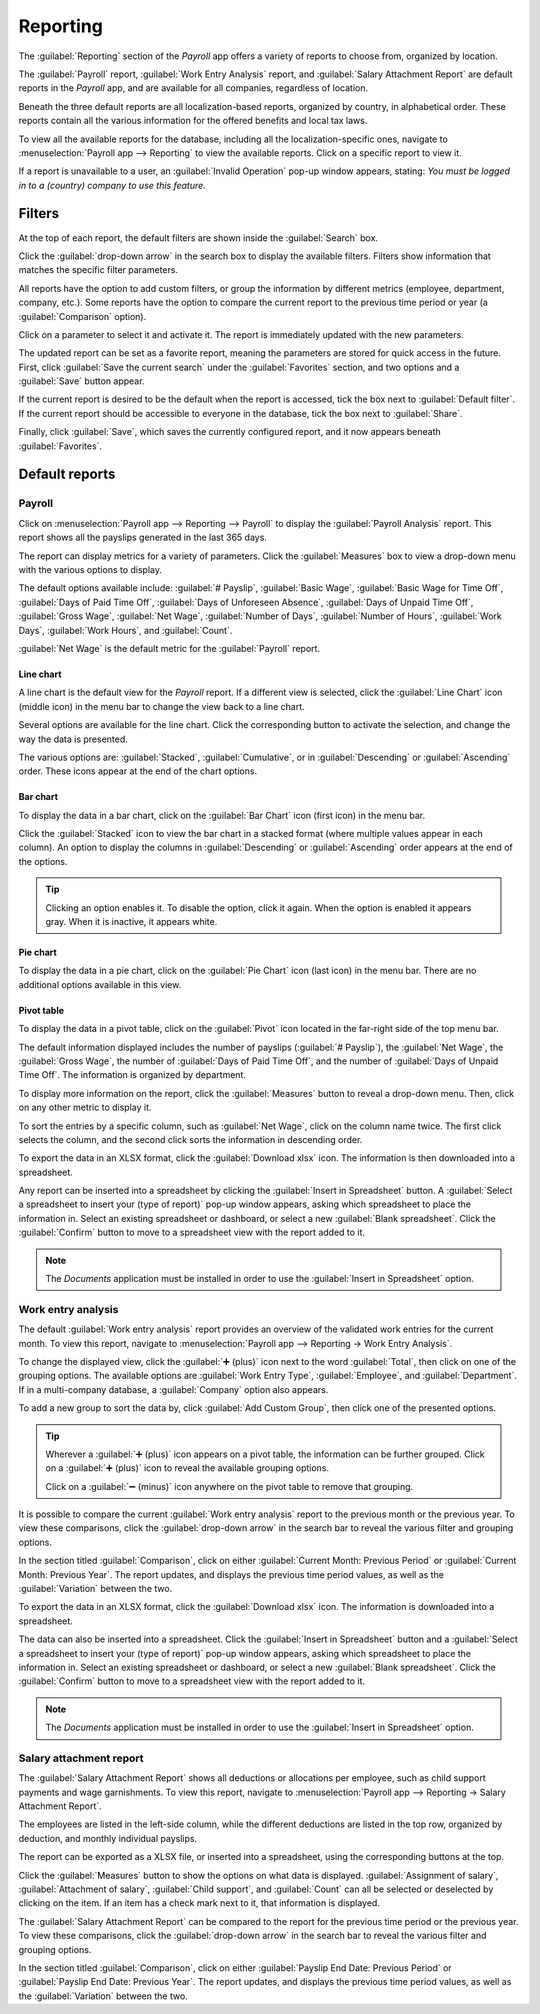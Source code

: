 =========
Reporting
=========

The :guilabel:`Reporting` section of the *Payroll* app offers a variety of reports to choose from,
organized by location.

The :guilabel:`Payroll` report, :guilabel:`Work Entry Analysis` report, and :guilabel:`Salary
Attachment Report` are default reports in the *Payroll* app, and are available for all companies,
regardless of location.

Beneath the three default reports are all localization-based reports, organized by country, in
alphabetical order. These reports contain all the various information for the offered benefits and
local tax laws.

To view all the available reports for the database, including all the localization-specific ones,
navigate to :menuselection:`Payroll app --> Reporting` to view the available reports. Click on a
specific report to view it.

.. image:: reporting/reports.png
   :align: center
   :alt: Report dashboard view.

If a report is unavailable to a user, an :guilabel:`Invalid Operation` pop-up window appears,
stating: `You must be logged in to a (country) company to use this feature.`

Filters
=======

At the top of each report, the default filters are shown inside the :guilabel:`Search` box.

Click the :guilabel:`drop-down arrow` in the search box to display the available filters. Filters
show information that matches the specific filter parameters.

.. example::
   The :guilabel:`Work Entries Analysis` report has two default filters, the `Current month:(Month)
   (Year)` filter, and the `Validated` filter. The :guilabel:`Payroll` report only has one default
   filter, the `Last 365 Days Payslip` filter.

.. image:: reporting/custom-filter.png
   :align: center
   :alt: Report dashboard view.

All reports have the option to add custom filters, or group the information by different metrics
(employee, department, company, etc.). Some reports have the option to compare the current report to
the previous time period or year (a :guilabel:`Comparison` option).

Click on a parameter to select it and activate it. The report is immediately updated with the new
parameters.

The updated report can be set as a favorite report, meaning the parameters are stored for quick
access in the future. First, click :guilabel:`Save the current search` under the
:guilabel:`Favorites` section, and two options and a :guilabel:`Save` button appear.

If the current report is desired to be the default when the report is accessed, tick the box next to
:guilabel:`Default filter`. If the current report should be accessible to everyone in the database,
tick the box next to :guilabel:`Share`.

Finally, click :guilabel:`Save`, which saves the currently configured report, and it now appears
beneath :guilabel:`Favorites`.

Default reports
===============

Payroll
-------

Click on :menuselection:`Payroll app --> Reporting --> Payroll` to display the :guilabel:`Payroll
Analysis` report. This report shows all the payslips generated in the last 365 days.

.. image:: reporting/payroll-report.png
   :align: center
   :alt: Report dashboard view.

The report can display metrics for a variety of parameters. Click the :guilabel:`Measures` box to
view a drop-down menu with the various options to display.

The default options available include: :guilabel:`# Payslip`, :guilabel:`Basic Wage`,
:guilabel:`Basic Wage for Time Off`, :guilabel:`Days of Paid Time Off`, :guilabel:`Days of
Unforeseen Absence`, :guilabel:`Days of Unpaid Time Off`, :guilabel:`Gross Wage`, :guilabel:`Net
Wage`, :guilabel:`Number of Days`, :guilabel:`Number of Hours`, :guilabel:`Work Days`,
:guilabel:`Work Hours`, and :guilabel:`Count`.

:guilabel:`Net Wage` is the default metric for the :guilabel:`Payroll` report.

.. image:: reporting/measures.png
   :align: center
   :alt: Report dashboard view.

Line chart
~~~~~~~~~~

A line chart is the default view for the *Payroll* report. If a different view is selected, click
the :guilabel:`Line Chart` icon (middle icon) in the menu bar to change the view back to a line
chart.

Several options are available for the line chart. Click the corresponding button to activate the
selection, and change the way the data is presented.

The various options are: :guilabel:`Stacked`, :guilabel:`Cumulative`, or in :guilabel:`Descending`
or :guilabel:`Ascending` order. These icons appear at the end of the chart options.

.. image:: reporting/line-chart.png
   :align: center
   :alt: Report dashboard view.

Bar chart
~~~~~~~~~

To display the data in a bar chart, click on the :guilabel:`Bar Chart` icon (first icon) in the menu
bar.

Click the :guilabel:`Stacked` icon to view the bar chart in a stacked format (where multiple values
appear in each column). An option to display the columns in :guilabel:`Descending` or
:guilabel:`Ascending` order appears at the end of the options.

.. image:: reporting/bar-chart.png
   :align: center
   :alt: Report dashboard view.

.. tip::
   Clicking an option enables it. To disable the option, click it again. When the option is enabled
   it appears gray. When it is inactive, it appears white.

Pie chart
~~~~~~~~~

To display the data in a pie chart, click on the :guilabel:`Pie Chart` icon (last icon) in the menu
bar. There are no additional options available in this view.

.. image:: reporting/pie-chart.png
   :align: center
   :alt: Report dashboard view.

Pivot table
~~~~~~~~~~~

To display the data in a pivot table, click on the :guilabel:`Pivot` icon located in the far-right
side of the top menu bar.

The default information displayed includes the number of payslips (:guilabel:`# Payslip`), the
:guilabel:`Net Wage`, the :guilabel:`Gross Wage`, the number of :guilabel:`Days of Paid Time Off`,
and the number of :guilabel:`Days of Unpaid Time Off`. The information is organized by department.

To display more information on the report, click the :guilabel:`Measures` button to reveal a
drop-down menu. Then, click on any other metric to display it.

.. image:: reporting/pivot.png
   :align: center
   :alt: Report dashboard view.

To sort the entries by a specific column, such as :guilabel:`Net Wage`, click on the column name
twice. The first click selects the column, and the second click sorts the information in descending
order.

To export the data in an XLSX format, click the :guilabel:`Download xlsx` icon. The information is
then downloaded into a spreadsheet.

.. image:: reporting/xlsx.png
   :align: center
   :alt: Download an Excel spreadsheet of the data by clicking the download button.

Any report can be inserted into a spreadsheet by clicking the :guilabel:`Insert in Spreadsheet`
button. A :guilabel:`Select a spreadsheet to insert your (type of report)` pop-up window appears,
asking which spreadsheet to place the information in. Select an existing spreadsheet or dashboard,
or select a new :guilabel:`Blank spreadsheet`. Click the :guilabel:`Confirm` button to move to a
spreadsheet view with the report added to it.

.. image:: reporting/spreadsheet.png
   :align: center
   :alt: Send the data to a spreadsheet.

.. note::
   The *Documents* application must be installed in order to use the :guilabel:`Insert in
   Spreadsheet` option.

Work entry analysis
-------------------

The default :guilabel:`Work entry analysis` report provides an overview of the validated work
entries for the current month. To view this report, navigate to :menuselection:`Payroll app -->
Reporting -> Work Entry Analysis`.

To change the displayed view, click the :guilabel:`➕ (plus)` icon next to the word
:guilabel:`Total`, then click on one of the grouping options. The available options are
:guilabel:`Work Entry Type`, :guilabel:`Employee`, and :guilabel:`Department`. If in a multi-company
database, a :guilabel:`Company` option also appears.

To add a new group to sort the data by, click :guilabel:`Add Custom Group`, then click one of the
presented options.

.. tip::
   Wherever a :guilabel:`➕ (plus)` icon appears on a pivot table, the information can be further
   grouped. Click on a :guilabel:`➕ (plus)` icon to reveal the available grouping options.

   Click on a :guilabel:`➖ (minus)` icon anywhere on the pivot table to remove that grouping.

It is possible to compare the current :guilabel:`Work entry analysis` report to the previous month
or the previous year. To view these comparisons, click the :guilabel:`drop-down arrow` in the search
bar to reveal the various filter and grouping options.

In the section titled :guilabel:`Comparison`, click on either :guilabel:`Current Month: Previous
Period` or :guilabel:`Current Month: Previous Year`. The report updates, and displays the previous
time period values, as well as the :guilabel:`Variation` between the two.

.. image:: reporting/work-entry-comparison.png
   :align: center
   :alt: A pivot table comparing the work entries of the current month and the previous month.

To export the data in an XLSX format, click the :guilabel:`Download xlsx` icon. The information is
downloaded into a spreadsheet.

The data can also be inserted into a spreadsheet. Click the :guilabel:`Insert in Spreadsheet` button
and a :guilabel:`Select a spreadsheet to insert your (type of report)` pop-up window appears,
asking which spreadsheet to place the information in. Select an existing spreadsheet or dashboard,
or select a new :guilabel:`Blank spreadsheet`. Click the :guilabel:`Confirm` button to move to a
spreadsheet view with the report added to it.

.. note::
   The *Documents* application must be installed in order to use the :guilabel:`Insert in
   Spreadsheet` option.

Salary attachment report
------------------------

The :guilabel:`Salary Attachment Report` shows all deductions or allocations per employee, such as
child support payments and wage garnishments. To view this report, navigate to
:menuselection:`Payroll app --> Reporting -> Salary Attachment Report`.

.. image:: reporting/attachment-of-salary.png
   :align: center
   :alt: View the Attachment of Salary report that shows all salary garnishments.

The employees are listed in the left-side column, while the different deductions are listed in the
top row, organized by deduction, and monthly individual payslips.

The report can be exported as a XLSX file, or inserted into a spreadsheet, using the corresponding
buttons at the top.

Click the :guilabel:`Measures` button to show the options on what data is displayed.
:guilabel:`Assignment of salary`, :guilabel:`Attachment of salary`, :guilabel:`Child support`, and
:guilabel:`Count` can all be selected or deselected by clicking on the item. If an item has a check
mark next to it, that information is displayed.

.. image:: reporting/attachment-measures.png
   :align: center
   :alt: Select the options to be displayed in the report.

The :guilabel:`Salary Attachment Report` can be compared to the report for the previous time period
or the previous year. To view these comparisons, click the :guilabel:`drop-down arrow` in the search
bar to reveal the various filter and grouping options.

In the section titled :guilabel:`Comparison`, click on either :guilabel:`Payslip End Date: Previous
Period` or :guilabel:`Payslip End Date: Previous Year`. The report updates, and displays the
previous time period values, as well as the :guilabel:`Variation` between the two.
